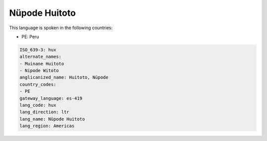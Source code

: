 .. _hux:

Nüpode Huitoto
===============

This language is spoken in the following countries:

* PE: Peru

.. code-block:: yaml

    ISO_639-3: hux
    alternate_names:
    - Muinane Huitoto
    - Nipode Witoto
    anglicanized_name: Huitoto, Nüpode
    country_codes:
    - PE
    gateway_language: es-419
    lang_code: hux
    lang_direction: ltr
    lang_name: Nüpode Huitoto
    lang_region: Americas
    
